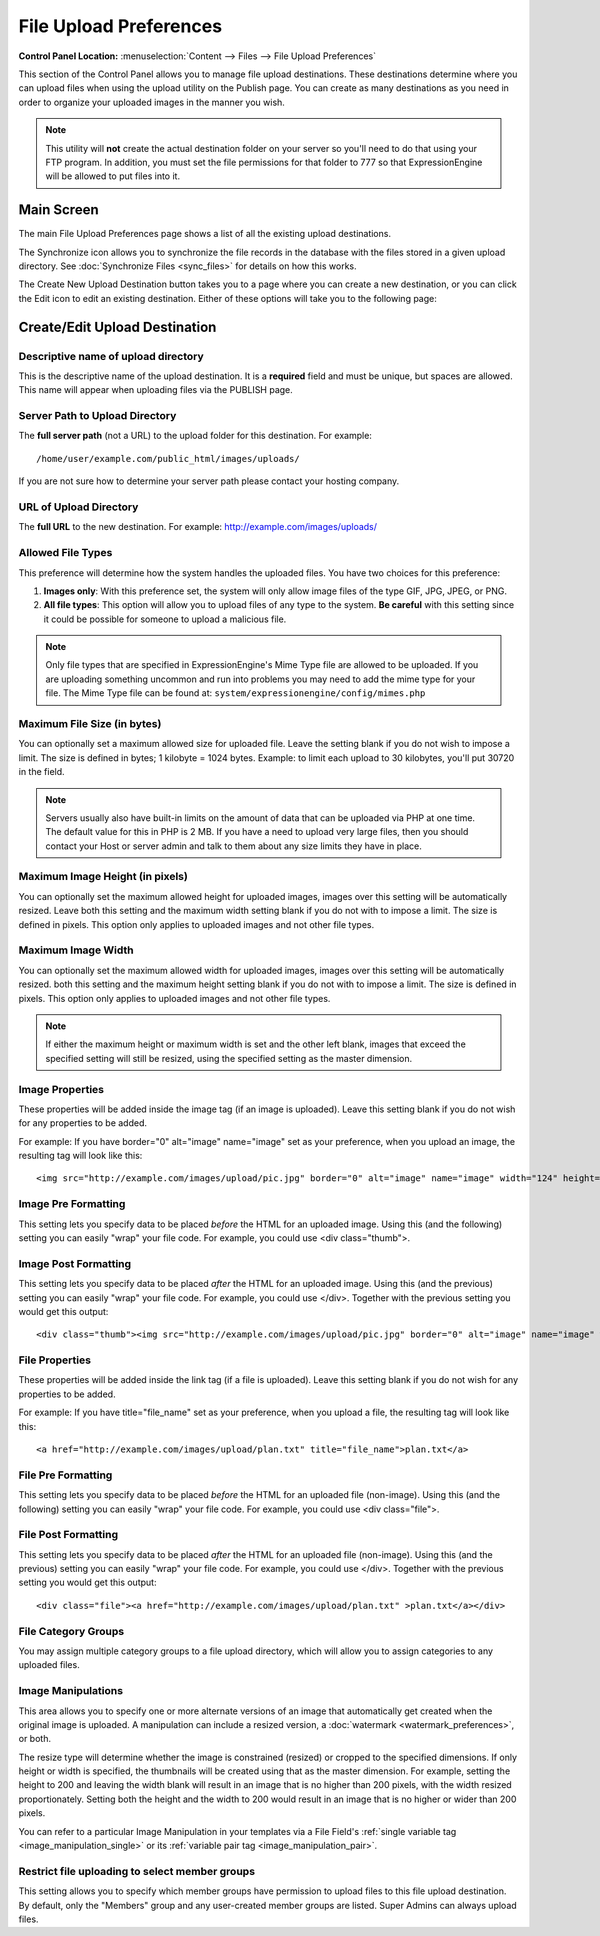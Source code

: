 File Upload Preferences
=======================

.. rst-class:: cp-path

**Control Panel Location:** :menuselection:`Content --> Files --> File Upload Preferences`

This section of the Control Panel allows you to manage file upload
destinations. These destinations determine where you can upload files
when using the upload utility on the Publish page. You can create as
many destinations as you need in order to organize your uploaded images
in the manner you wish.

.. note:: This utility will **not** create the actual destination folder
	on your server so you'll need to do that using your FTP program. In
	addition, you must set the file permissions for that folder to 777
	so that ExpressionEngine will be allowed to put files into it.

Main Screen
-----------

The main File Upload Preferences page shows a list of all the existing
upload destinations.

|File Upload Prefs|

The Synchronize icon allows you to synchronize the file records in the
database with the files stored in a given upload directory. See
:doc:`Synchronize Files <sync_files>` for details on how this works.

The Create New Upload Destination button takes you to a page where you
can create a new destination, or you can click the Edit icon to edit an
existing destination. Either of these options will take you to the
following page:

.. _upload-destination-edit-label:

Create/Edit Upload Destination
------------------------------

|File Upload Directory Prefs|

Descriptive name of upload directory
~~~~~~~~~~~~~~~~~~~~~~~~~~~~~~~~~~~~

This is the descriptive name of the upload destination. It is a
**required** field and must be unique, but spaces are allowed. This name
will appear when uploading files via the PUBLISH page.

Server Path to Upload Directory
~~~~~~~~~~~~~~~~~~~~~~~~~~~~~~~

The **full server path** (not a URL) to the upload folder for
this destination.  For example::

	/home/user/example.com/public_html/images/uploads/

If you are not sure how to determine your server path please contact
your hosting company.

URL of Upload Directory
~~~~~~~~~~~~~~~~~~~~~~~

The **full URL** to the new destination. For example: http://example.com/images/uploads/

Allowed File Types
~~~~~~~~~~~~~~~~~~

This preference will determine how the system handles the uploaded
files. You have two choices for this preference:

#. **Images only**: With this preference set, the system will only allow
   image files of the type GIF, JPG, JPEG, or PNG.
#. **All file types**: This option will allow you to upload files of any
   type to the system. **Be careful** with this setting since it could
   be possible for someone to upload a malicious file.

.. note:: Only file types that are specified in ExpressionEngine's Mime
	Type file are allowed to be uploaded. If you are uploading something
	uncommon and run into problems you may need to add the mime type for
	your file. The Mime Type file can be found at:
	``system/expressionengine/config/mimes.php``

Maximum File Size (in bytes)
~~~~~~~~~~~~~~~~~~~~~~~~~~~~

You can optionally set a maximum allowed size for uploaded file. Leave
the setting blank if you do not wish to impose a limit. The size is
defined in bytes; 1 kilobyte = 1024 bytes. Example: to limit each upload
to 30 kilobytes, you'll put 30720 in the field.

.. note:: Servers usually also have built-in limits on the amount of
	data that can be uploaded via PHP at one time. The default value for
	this in PHP is 2 MB. If you have a need to upload very large files,
	then you should contact your Host or server admin and talk to them
	about any size limits they have in place.

Maximum Image Height (in pixels)
~~~~~~~~~~~~~~~~~~~~~~~~~~~~~~~~

You can optionally set the maximum allowed height for uploaded images,
images over this setting will be automatically resized. Leave both this
setting and the maximum width setting blank if you do not with to impose
a limit. The size is defined in pixels. This option only applies to
uploaded images and not other file types.

Maximum Image Width
~~~~~~~~~~~~~~~~~~~

You can optionally set the maximum allowed width for uploaded images,
images over this setting will be automatically resized. both this
setting and the maximum height setting blank if you do not with to
impose a limit. The size is defined in pixels. This option only applies
to uploaded images and not other file types.

.. note:: If either the maximum height or maximum width is set and the
	other left blank, images that exceed the specified setting will
	still be resized, using the specified setting as the master
	dimension.

Image Properties
~~~~~~~~~~~~~~~~

These properties will be added inside the image tag (if an image is
uploaded). Leave this setting blank if you do not wish for any
properties to be added.

For example: If you have border="0" alt="image" name="image" set as your
preference, when you upload an image, the resulting tag will look like
this::

	<img src="http://example.com/images/upload/pic.jpg" border="0" alt="image" name="image" width="124" height="98" />

Image Pre Formatting
~~~~~~~~~~~~~~~~~~~~

This setting lets you specify data to be placed *before* the HTML for an
uploaded image. Using this (and the following) setting you can easily
"wrap" your file code. For example, you could use <div class="thumb">.

Image Post Formatting
~~~~~~~~~~~~~~~~~~~~~

This setting lets you specify data to be placed *after* the HTML for an
uploaded image. Using this (and the previous) setting you can easily
"wrap" your file code. For example, you could use </div>. Together with
the previous setting you would get this output::

	<div class="thumb"><img src="http://example.com/images/upload/pic.jpg" border="0" alt="image" name="image" width="124" height="98" /></div>

File Properties
~~~~~~~~~~~~~~~

These properties will be added inside the link tag (if a file is
uploaded). Leave this setting blank if you do not wish for any
properties to be added.

For example: If you have title="file\_name" set as your preference, when
you upload a file, the resulting tag will look like this::

	<a href="http://example.com/images/upload/plan.txt" title="file_name">plan.txt</a>

File Pre Formatting
~~~~~~~~~~~~~~~~~~~

This setting lets you specify data to be placed *before* the HTML for an
uploaded file (non-image). Using this (and the following) setting you
can easily "wrap" your file code. For example, you could use <div
class="file">.

File Post Formatting
~~~~~~~~~~~~~~~~~~~~

This setting lets you specify data to be placed *after* the HTML for an
uploaded file (non-image). Using this (and the previous) setting you can
easily "wrap" your file code. For example, you could use </div>.
Together with the previous setting you would get this output::

	<div class="file"><a href="http://example.com/images/upload/plan.txt" >plan.txt</a></div>

File Category Groups
~~~~~~~~~~~~~~~~~~~~

|File Categories|

You may assign multiple category groups to a file upload directory,
which will allow you to assign categories to any uploaded files.

.. _image_manipulations:

Image Manipulations
~~~~~~~~~~~~~~~~~~~

|Image Manipulations|

This area allows you to specify one or more alternate versions
of an image that automatically get created when the original
image is uploaded. A manipulation can include a resized version,
a :doc:`watermark <watermark_preferences>`, or both.

The resize type will determine whether the image is constrained
(resized) or cropped to the specified dimensions. If only height
or width is specified, the thumbnails will be created using that
as the master dimension. For example, setting the height to 200 and
leaving the width blank will result in an image that is no higher
than 200 pixels, with the width resized proportionately. Setting
both the height and the width to 200 would result in an image
that is no higher or wider than 200 pixels.

You can refer to a particular Image Manipulation in your templates
via a File Field's :ref:`single variable tag <image_manipulation_single>`
or its :ref:`variable pair tag <image_manipulation_pair>`.

Restrict file uploading to select member groups
~~~~~~~~~~~~~~~~~~~~~~~~~~~~~~~~~~~~~~~~~~~~~~~

|Restrict to select member groups|

This setting allows you to specify which member groups have permission
to upload files to this file upload destination. By default, only the
"Members" group and any user-created member groups are listed. Super
Admins can always upload files.

.. |File Upload Prefs| image:: ../../../images/files/upload_listing.png
.. |File Upload Directory Prefs| image:: ../../../images/files/upload_preferences.png
.. |File Categories| image:: ../../../images/files/upload_categories.png
.. |Image Manipulations| image:: ../../../images/files/upload_manipulations.png
.. |Restrict to select member groups| image:: ../../../images/files/upload_permissions.png
